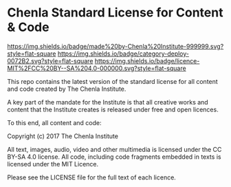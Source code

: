 * Chenla Standard License for Content & Code

[[https://img.shields.io/badge/made%20by-Chenla%20Institute-999999.svg?style=flat-square]] 
[[https://img.shields.io/badge/category-deploy-0072B2.svg?style=flat-square]]
[[https://img.shields.io/badge/licence-MIT%2FCC%20BY--SA%204.0-000000.svg?style=flat-square]]

This repo contains the latest version of the standard license for all
content and code created by The Chenla Institute.

A key part of the mandate for the Institute is that all creative works
and content that the Institute creates is released under free and open
licences.

To this end, all content and code:


   Copyright (c) 2017 The Chenla Institute

   All text, images, audio, video and other multimedia is licensed
   under the CC BY-SA 4.0 license.  All code, including code fragments
   embedded in texts is licensed under the MIT Licence.

Please see the LICENSE file for the full text of each licence.
